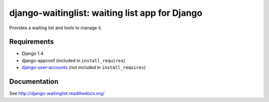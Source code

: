 ===============================================
django-waitinglist: waiting list app for Django
===============================================

Provides a waiting list and tools to manage it.

Requirements
============

* Django 1.4
* django-appconf (included in ``install_requires``)
* django-user-accounts_ (not included in ``install_requires``)

.. _django-user-accounts: https://github.com/pinax/django-user-accounts

Documentation
=============

See http://django-waitinglist.readthedocs.org/
